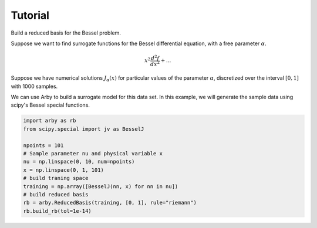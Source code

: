 Tutorial
--------

Build a reduced basis for the Bessel problem.

Suppose we want to find surrogate functions for the Bessel differential equation,
with a free parameter :math:`\alpha`.

.. math::

    x^2 \frac{d^2f}{dx^2}+...

Suppose we have numerical solutions :math:`J_{\alpha}(x)` for particular values of the parameter :math:`\alpha`,
discretized over the interval :math:`[0, 1]` with 1000 samples.

We can use Arby to build a surrogate model for this data set.
In this example, we will generate the sample data using scipy's Bessel special functions.

.. code-block:: python

        import arby as rb
        from scipy.special import jv as BesselJ

        npoints = 101
        # Sample parameter nu and physical variable x
        nu = np.linspace(0, 10, num=npoints)
        x = np.linspace(0, 1, 101)
        # build traning space
        training = np.array([BesselJ(nn, x) for nn in nu])
        # build reduced basis
        rb = arby.ReducedBasis(training, [0, 1], rule="riemann")
        rb.build_rb(tol=1e-14)

